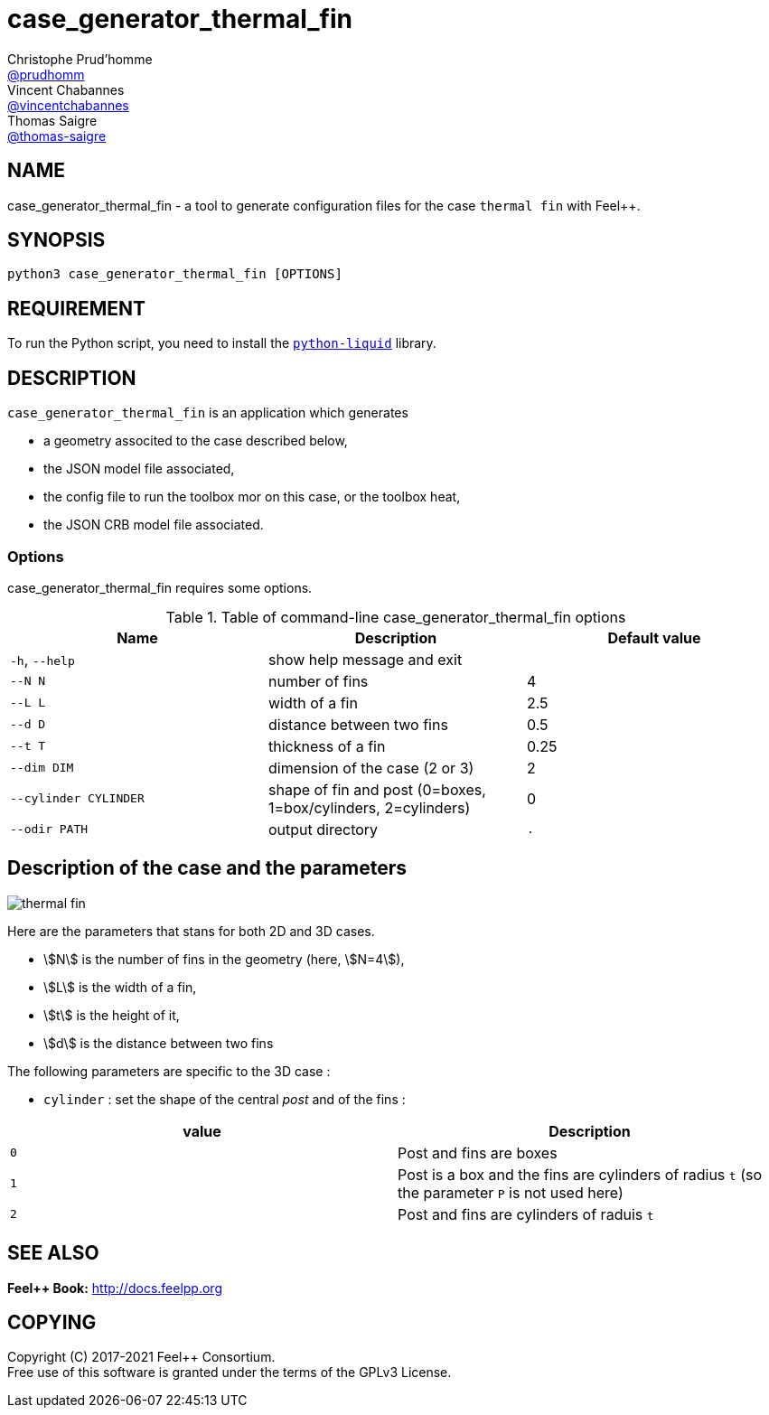 :feelpp: Feel++
= case_generator_thermal_fin
Christophe Prud'homme <https://github.com/prudhomm[@prudhomm]>; Vincent Chabannes <https://github.com/vincentchabannes[@vincentchabannes]>; Thomas Saigre <https://github.com/thomas-saigre[@thomas-saigre]>
:manmanual: case_generator_thermal_fin
:case: thermal fin
:man-linkstyle: pass:[blue R < >]


== NAME

{manmanual} - a tool to generate configuration files for the case `{case}` with {feelpp}.


== SYNOPSIS

`python3 {manmanual} [OPTIONS]`


== REQUIREMENT

To run the Python script, you need to install the https://pypi.org/project/python-liquid[`python-liquid`] library.

== DESCRIPTION

`{manmanual}` is an application which generates

* a geometry associted to the case described below,
* the JSON model file associated,
* the config file to run the toolbox mor on this case, or the toolbox heat,
* the JSON CRB model file associated.


=== Options

{manmanual} requires some options.

.Table of command-line {manmanual} options
|===
| Name | Description | Default value

| `-h`, `--help`        | show help message and exit |
|  `--N N`              | number of fins |  4
|  `--L L`              | width of a fin | 2.5
|  `--d D`              | distance between two fins | 0.5
|  `--t T`              | thickness of a fin | 0.25
|  `--dim DIM`          | dimension of the case (2 or 3) |  2
| `--cylinder CYLINDER` | shape of fin and post (0=boxes, 1=box/cylinders, 2=cylinders) | 0
| `--odir PATH`         | output directory | `.`
|===


== Description of the case and the parameters


image::thermal-fin.png[]

Here are the parameters that stans for both 2D and 3D cases.

* stem:[N] is the number of fins in the geometry (here, stem:[N=4]),
* stem:[L] is the width of a fin,
* stem:[t] is the height of it,
* stem:[d] is the distance between two fins

The following parameters are specific to the 3D case :

* `cylinder` : set the shape of the central _post_ and of the fins :
|===
| value | Description

| `0`     | Post and fins are boxes
| `1`     | Post is a box and the fins are cylinders of radius `t` (so the parameter `P` is not used here)
| `2`     | Post and fins are cylinders of raduis `t`
|===



== SEE ALSO

*{feelpp} Book:* http://docs.feelpp.org

== COPYING

Copyright \(C) 2017-2021 {feelpp} Consortium. +
Free use of this software is granted under the terms of the GPLv3 License.
